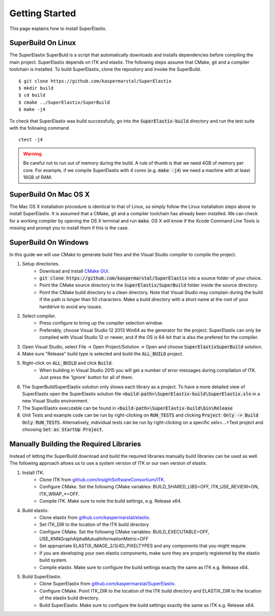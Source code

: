 .. _GettingStarted:

Getting Started
===============

This page explains how to install SuperElastix.

.. _Linux:

SuperBuild On Linux
-------------------

The SuperElastix SuperBuld is a script that automatically downloads and installs dependencies before compiling the main project. SuperElastix depends on ITK and elastix. The following steps assume that CMake, git and a compiler toolchain is installed. To build SuperElastix, clone the repository and invoke the SuperBuild. 

::

    $ git clone https://github.com/kaspermarstal/SuperElastix
    $ mkdir build
    $ cd build
    $ cmake ../SuperElastix/SuperBuild
    $ make -j4

To check that SuperElastix was build successfully, go into the :code:`SuperElastix-build` directory and run the test suite with the following command

::
    
    ctest -j4

.. warning::

    Be careful not to run out of memory during the build. A rule of thumb is that we need 4GB of memory per core. For example, if we compile SuperElastix with 4 cores (e.g. :code:`make -j4`) we need a machine with at least 16GB of RAM.

.. _MacOSX:

SuperBuild On Mac OS X
----------------------

The Mac OS X installation procedure is identical to that of Linux, so simply follow the Linux installation steps above to install SuperElastix. It is assumed that a CMake, git and a compiler toolchain has already been installed. We can check for a working compiler by opening the OS X terminal and run :code:`make`. OS X will know if the Xcode Command Line Tools is missing and prompt you to install them if this is the case. 

.. _Windows:

SuperBuild On Windows
---------------------

In this guide we will use CMake to generate build files and the Visual Studio compiler to compile the project. 

1. Setup directories.
    - Download and install `CMake GUI <http://www.cmake.org/download/>`_.
    - :code:`git clone https://github.com/kaspermarstal/SuperElastix` into a source folder of your choice.
    - Point the CMake source directory to the :code:`SuperElastix/SuperBuild` folder inside the source directory.
    - Point the CMake build directory to a clean directory. Note that Visual Studio may complain during the build if the path is longer than 50 characters. Make a build directory with a short name at the root of your harddrive to avoid any issues.


2. Select compiler.
    - Press configure to bring up the compiler selection window.
    - Preferably, choose Visual Studio 12 2013 Win64 as the generator for the project. SuperElastix can only be compiled with Visual Studio 12 or newer, and if the OS is 64-bit that is also the prefered for the compiler. 

3. Open Visual Studio, select File -> Open Project/Solution -> Open and choose :code:`SuperElastixSuperBuild` solution.

4. Make sure "Release" build type is selected and build the :code:`ALL_BUILD` project.

5. Right-click on :code:`ALL_BUILD` and click :code:`Build`.
    - When building in Visual Studio 2015 you will get a number of error messages during compilation of ITK. Just press the 'Ignore' button for all of them.

6. The SuperBuildSuperElastix solution only shows each library as a project. To have a more detailed view of SuperElastix open the SuperElastix solution file  :code:`<build-path>\SuperElastix-build\SuperElastix.sln` in a new Visual Studio environment.

7. The SuperElastix executable can be found in :code:`<build-path>\SuperElastix-build\bin\Release`

8. Unit Tests and example code can be run by right-clicking on :code:`RUN_TESTS` and clicking :code:`Project Only -> Build Only RUN_TESTS`. Alternatively, individual tests can be run by right-clicking on a specific selx<...>Test project and choosing :code:`Set as StartUp Project`.

Manually Building the Required Libraries
----------------------------------------
Instead of letting the SuperBuild download and build the required libraries manually build libraries can be used as well.
The following approach allows us to use a system version of ITK or our own version of elastix. 

1. Install ITK. 
    - Clone ITK from `github.com/InsightSoftwareConsortium/ITK <https://github.com/InsightSoftwareConsortium/ITK>`_.
    - Configure CMake. Set the following CMake variables: BUILD_SHARED_LIBS=OFF, ITK_USE_REVIEW=ON, ITK_WRAP_*=OFF.
    - Compile ITK. Make sure to note the build settings, e.g. Release x64.
4. Build elastix. 
    - Clone elastix from `github.com/kaspermarstal/elastix <https://github.com/kaspermarstal/elastix>`_.
    - Set ITK_DIR to the location of the ITK build directory
    - Configure CMake. Set the following CMake variables: BUILD_EXECUTABLE=OFF, USE_KNNGraphAlphaMutualInformationMetric=OFF 
    - Set appropriate ELASTIX_IMAGE_2/3/4D_PIXELTYPES and any components that you might require.
    - If you are developing your own elastix components, make sure they are properly registered by the elastix build system.
    - Compile elastix. Make sure to configure the build settings exactly the same as ITK e.g. Release x64.
5. Build SuperElastix. 
    - Clone SuperElastix from `github.com/kaspermarstal/SuperElastix <https://github.com/kaspermarstal/SuperElastix>`_.
    - Configure CMake. Point ITK_DIR to the location of the ITK build directory and ELASTIX_DIR to the location of the elastix build directory.
    - Build SuperElastix. Make sure to configure the build settings exactly the same as ITK e.g. Release x64.
